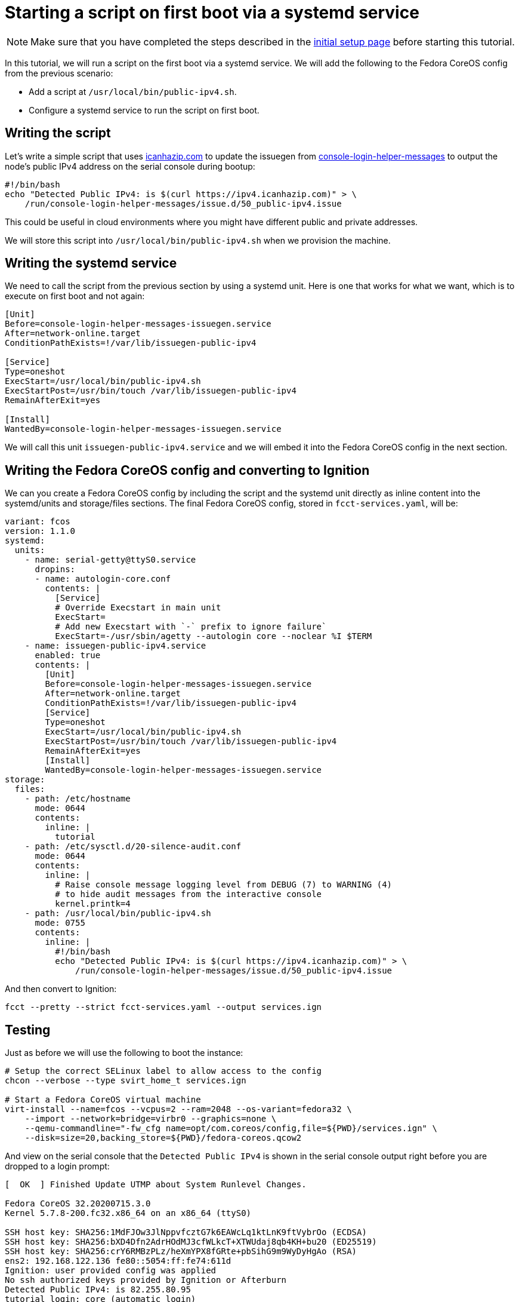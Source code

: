 = Starting a script on first boot via a systemd service

NOTE: Make sure that you have completed the steps described in the xref:tutorial-setup.adoc[initial setup page] before starting this tutorial.

In this tutorial, we will run a script on the first boot via a systemd service. We will add the following to the Fedora CoreOS config from the previous scenario:

* Add a script at `/usr/local/bin/public-ipv4.sh`.
* Configure a systemd service to run the script on first boot.

== Writing the script

Let's write a simple script that uses https://icanhazip.com/[icanhazip.com] to update the issuegen from https://github.com/coreos/console-login-helper-messages[console-login-helper-messages] to output the node's public IPv4 address on the serial console during bootup:

[source,bash]
----
#!/bin/bash
echo "Detected Public IPv4: is $(curl https://ipv4.icanhazip.com)" > \
    /run/console-login-helper-messages/issue.d/50_public-ipv4.issue
----

This could be useful in cloud environments where you might have different public and private addresses.

We will store this script into `/usr/local/bin/public-ipv4.sh` when we provision the machine.

== Writing the systemd service

We need to call the script from the previous section by using a systemd unit. Here is one that works for what we want, which is to execute on first boot and not again:

[source,service]
----
[Unit]
Before=console-login-helper-messages-issuegen.service
After=network-online.target
ConditionPathExists=!/var/lib/issuegen-public-ipv4

[Service]
Type=oneshot
ExecStart=/usr/local/bin/public-ipv4.sh
ExecStartPost=/usr/bin/touch /var/lib/issuegen-public-ipv4
RemainAfterExit=yes

[Install]
WantedBy=console-login-helper-messages-issuegen.service
----

We will call this unit `issuegen-public-ipv4.service` and we will embed it into the Fedora CoreOS config in the next section.

== Writing the Fedora CoreOS config and converting to Ignition

We can you create a Fedora CoreOS config by including the script and the systemd unit directly as inline content into the systemd/units and storage/files sections. The final Fedora CoreOS config, stored in `fcct-services.yaml`, will be:

[source,yaml]
----
variant: fcos
version: 1.1.0
systemd:
  units:
    - name: serial-getty@ttyS0.service
      dropins:
      - name: autologin-core.conf
        contents: |
          [Service]
          # Override Execstart in main unit
          ExecStart=
          # Add new Execstart with `-` prefix to ignore failure`
          ExecStart=-/usr/sbin/agetty --autologin core --noclear %I $TERM
    - name: issuegen-public-ipv4.service
      enabled: true
      contents: |
        [Unit]
        Before=console-login-helper-messages-issuegen.service
        After=network-online.target
        ConditionPathExists=!/var/lib/issuegen-public-ipv4
        [Service]
        Type=oneshot
        ExecStart=/usr/local/bin/public-ipv4.sh
        ExecStartPost=/usr/bin/touch /var/lib/issuegen-public-ipv4
        RemainAfterExit=yes
        [Install]
        WantedBy=console-login-helper-messages-issuegen.service
storage:
  files:
    - path: /etc/hostname
      mode: 0644
      contents:
        inline: |
          tutorial
    - path: /etc/sysctl.d/20-silence-audit.conf
      mode: 0644
      contents:
        inline: |
          # Raise console message logging level from DEBUG (7) to WARNING (4)
          # to hide audit messages from the interactive console
          kernel.printk=4
    - path: /usr/local/bin/public-ipv4.sh
      mode: 0755
      contents:
        inline: |
          #!/bin/bash
          echo "Detected Public IPv4: is $(curl https://ipv4.icanhazip.com)" > \
              /run/console-login-helper-messages/issue.d/50_public-ipv4.issue
----

And then convert to Ignition:

[source,bash]
----
fcct --pretty --strict fcct-services.yaml --output services.ign
----

== Testing

Just as before we will use the following to boot the instance:

[source,bash]
----
# Setup the correct SELinux label to allow access to the config
chcon --verbose --type svirt_home_t services.ign

# Start a Fedora CoreOS virtual machine
virt-install --name=fcos --vcpus=2 --ram=2048 --os-variant=fedora32 \
    --import --network=bridge=virbr0 --graphics=none \
    --qemu-commandline="-fw_cfg name=opt/com.coreos/config,file=${PWD}/services.ign" \
    --disk=size=20,backing_store=${PWD}/fedora-coreos.qcow2
----

And view on the serial console that the `Detected Public IPv4` is shown in the serial console output right before you are dropped to a login prompt:

[source,bash]
----
[  OK  ] Finished Update UTMP about System Runlevel Changes.

Fedora CoreOS 32.20200715.3.0
Kernel 5.7.8-200.fc32.x86_64 on an x86_64 (ttyS0)

SSH host key: SHA256:1MdFJOw3JlNppvfcztG7k6EAWcLq1ktLnK9ftVybrOo (ECDSA)
SSH host key: SHA256:bXD4Dfn2AdrHOdMJ3cfWLkcT+XTWUdaj8qb4KH+bu20 (ED25519)
SSH host key: SHA256:crY6RMBzPLz/heXmYPX8fGRte+pbSihG9m9WyDyHgAo (RSA)
ens2: 192.168.122.136 fe80::5054:ff:fe74:611d
Ignition: user provided config was applied
No ssh authorized keys provided by Ignition or Afterburn
Detected Public IPv4: is 82.255.80.95
tutorial login: core (automatic login)

[core@tutorial ~]$
----

And the service shows it was launched successfully:

[source,bash]
----
[core@tutorial ~]$ systemctl status --no-pager --full issuegen-public-ipv4.service
● issuegen-public-ipv.service
     Loaded: loaded (/etc/systemd/system/issuegen-public-ipv.service; enabled; vendor preset: enabled)
     Active: active (exited) since Fri 2020-08-07 09:35:59 UTC; 57s ago
    Process: 1871 ExecStart=/usr/local/bin/public-ipv4.sh (code=exited, status=0/SUCCESS)
    Process: 1920 ExecStartPost=/usr/bin/touch /var/lib/issuegen-public-ipv4 (code=exited, status=0/SUCCESS)
   Main PID: 1871 (code=exited, status=0/SUCCESS)

Aug 07 09:35:58 tutorial systemd[1]: Starting issuegen-public-ipv.service...
Aug 07 09:35:58 tutorial public-ipv4.sh[1874]:   % Total    % Received % Xferd  Average Speed   Time    Time     Time  Current
Aug 07 09:35:58 tutorial public-ipv4.sh[1874]:                                  Dload  Upload   Total   Spent    Left  Speed
Aug 07 09:35:59 tutorial public-ipv4.sh[1874]: [158B blob data]
Aug 07 09:35:59 tutorial systemd[1]: Finished issuegen-public-ipv.service.
----

== Cleanup

Now let's take down the instance for the next test. First, disconnect from the serial console by pressing `CTRL` + `]` and then destroy the machine:

[source,bash]
----
virsh destroy fcos
virsh undefine --remove-all-storage fcos
----

You may now proceed with the xref:tutorial-containers.adoc[next tutorial].
